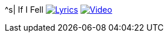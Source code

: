 ^s| [big]#If I Fell#
image:button-lyrics.png[Lyrics, window=_blank, link=https://www.azlyrics.com/lyrics/beatles/ififell.html] 
image:button-video.png[Video, window=_blank, link=https://www.youtube.com/watch?v=QB6j6k7yzp4]
